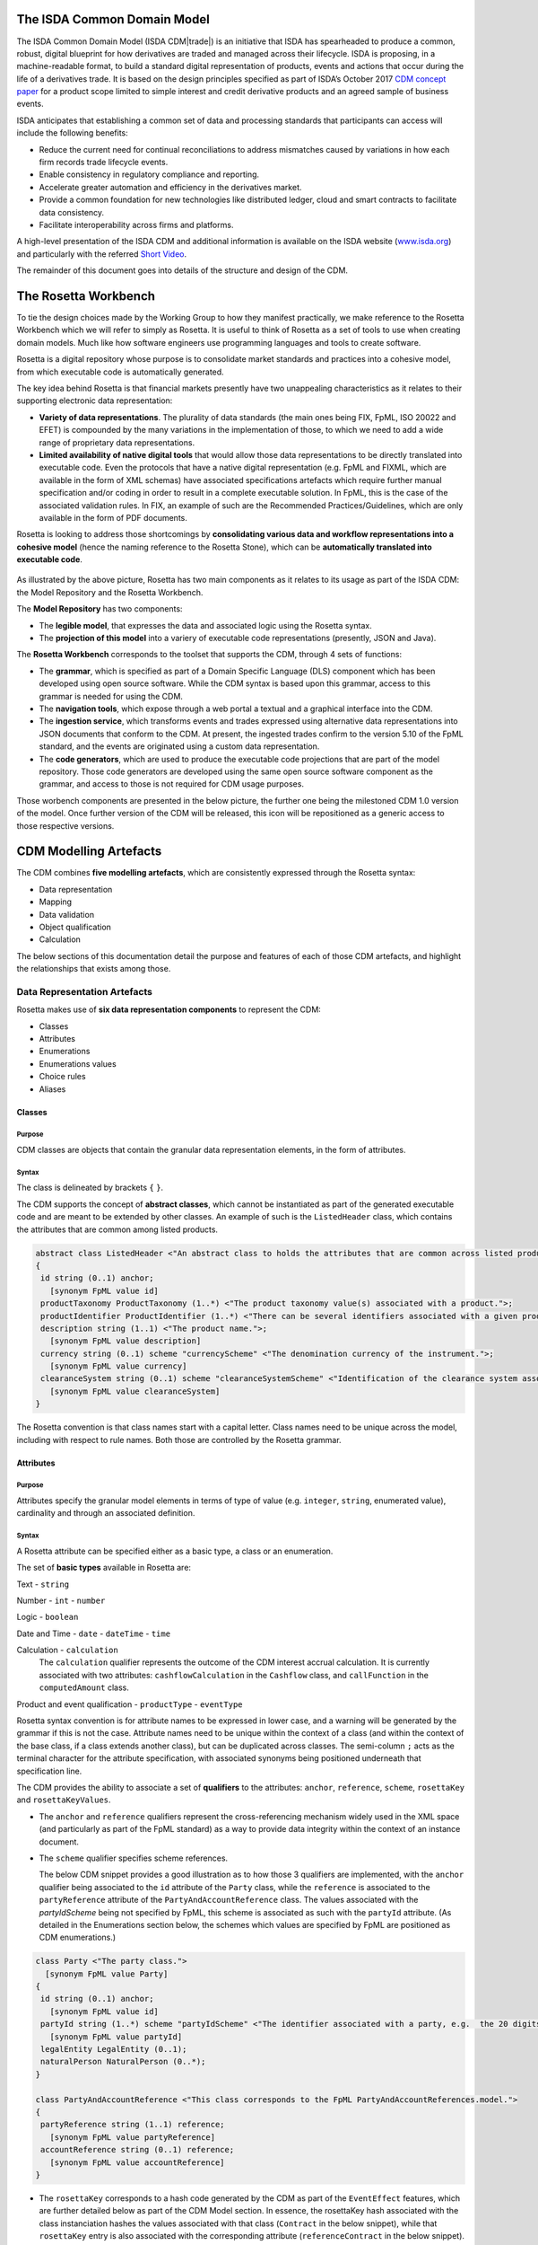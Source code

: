 .. |trade|  unicode:: U+02122 .. TRADE MARK SIGN

The ISDA Common Domain Model
============================
The ISDA Common Domain Model (ISDA CDM|trade|)  is an initiative that ISDA has spearheaded to produce a common, robust, digital blueprint for how derivatives are traded and managed across their lifecycle. ISDA is proposing, in a machine-readable format, to build a standard digital representation of products, events and actions that occur during the life of a derivatives trade. It is based on the design principles specified as part of ISDA’s October 2017 `CDM concept paper <https://www.isda.org/a/gVKDE/CDM-FINAL.pdf>`_ for a product scope limited to simple interest and credit derivative products and an agreed sample of business events.

ISDA anticipates that establishing a common set of data and processing standards that participants can access will include the following benefits:

* Reduce the current need for continual reconciliations to address mismatches caused by variations in how each firm records trade lifecycle events.
* Enable consistency in regulatory compliance and reporting.
* Accelerate greater automation and efficiency in the derivatives market.
* Provide a common foundation for new technologies like distributed ledger, cloud and smart contracts to facilitate data consistency.
* Facilitate interoperability across firms and platforms.

A high-level presentation of the ISDA CDM and additional information is available on the ISDA website (`www.isda.org <http://www.isda.org/>`_) and particularly with the referred `Short Video <https://www.isda.org/2017/11/30/what-is-the-isda-cdm/>`_.

The remainder of this document goes into details of the structure and design of the CDM.

The Rosetta Workbench
=====================
To tie the design choices made by the Working Group to how they manifest practically, we make reference to the Rosetta Workbench which we will refer to simply as Rosetta. It is useful to think of Rosetta as a set of tools to use when creating domain models. Much like how software engineers use programming languages and tools to create software.

Rosetta is a digital repository whose purpose is to consolidate market standards and practices into a cohesive model, from which executable code is automatically generated.

The key idea behind Rosetta is that financial markets presently have two unappealing characteristics as it relates to their supporting electronic data representation:

*  **Variety of data representations**. The plurality of data standards (the main ones being FIX, FpML, ISO 20022 and EFET) is compounded by the many variations in the implementation of those, to which we need to add a wide range of proprietary data representations.
*  **Limited availability of native digital tools** that would allow those data representations to be directly translated into executable code. Even the protocols that have a native digital representation (e.g. FpML and FIXML, which are available in the form of XML schemas) have associated specifications artefacts which require further manual specification and/or coding in order to result in a complete executable solution. In FpML, this is the case of the associated validation rules. In FIX, an example of such are the Recommended Practices/Guidelines, which are only available in the form of PDF documents.

Rosetta is looking to address those shortcomings by **consolidating various data and workflow representations into a cohesive model** (hence the naming reference to the Rosetta Stone), which can be **automatically translated into executable code**.

.. figure:: rosetta-components.png

As illustrated by the above picture, Rosetta has two main components as it relates to its usage as part of the ISDA CDM: the Model Repository and the Rosetta Workbench.

The **Model Repository** has two components:

* The **legible model**, that expresses the data and associated logic using the Rosetta syntax.
* The **projection of this model** into a variery of executable code representations (presently, JSON and Java).

The **Rosetta Workbench** corresponds to the toolset that supports the CDM, through 4 sets of functions:

* The **grammar**, which is specified as part of a Domain Specific Language (DLS) component which has been developed using open source software. While the CDM syntax is based upon this grammar, access to this grammar is needed for using the CDM.
* The **navigation tools**, which expose through a web portal a textual and a graphical interface into the CDM.
* The **ingestion service**, which transforms events and trades expressed using alternative data representations into JSON documents that conform to the CDM. At present, the ingested trades confirm to the version 5.10 of the FpML standard, and the events are originated using a custom data representation.
* The **code generators**, which are used to produce the executable code projections that are part of the model repository. Those code generators are developed using the same open source software component as the grammar, and access to those is not required for CDM usage purposes.

Those worbench components are presented in the below picture, the further one being the milestoned CDM 1.0 version of the model. Once further version of the CDM will be released, this icon will be repositioned as a generic access to those respective versions.

.. figure:: rosetta-home.png

CDM Modelling Artefacts
=======================

The CDM combines **five modelling artefacts**, which are consistently expressed through the Rosetta syntax:

* Data representation
* Mapping
* Data validation
* Object qualification
* Calculation

The below sections of this documentation detail the purpose and features of each of those CDM artefacts, and highlight the relationships that exists among those.

Data Representation Artefacts
-----------------------------

Rosetta makes use of **six data representation components** to represent the CDM:

* Classes
* Attributes
* Enumerations
* Enumerations values
* Choice rules
* Aliases

Classes
^^^^^^^

Purpose
"""""""

CDM classes are objects that contain the granular data representation elements, in the form of attributes.

Syntax
""""""

The class is delineated by brackets ``{`` ``}``.

The CDM supports the concept of **abstract classes**, which cannot be instantiated as part of the generated executable code and are meant to be extended by other classes.  An example of such is the ``ListedHeader`` class, which contains the attributes that are common among listed products.

.. code-block:: Java

 abstract class ListedHeader <"An abstract class to holds the attributes that are common across listed products.">
 {
  id string (0..1) anchor;
    [synonym FpML value id]
  productTaxonomy ProductTaxonomy (1..*) <"The product taxonomy value(s) associated with a product.">;
  productIdentifier ProductIdentifier (1..*) <"There can be several identifiers associated with a given product.">;
  description string (1..1) <"The product name.">;
    [synonym FpML value description]
  currency string (0..1) scheme "currencyScheme" <"The denomination currency of the instrument.">;
    [synonym FpML value currency]
  clearanceSystem string (0..1) scheme "clearanceSystemScheme" <"Identification of the clearance system associated with the transaction exchange.">;
    [synonym FpML value clearanceSystem]
 }

The Rosetta convention is that class names start with a capital letter. Class names need to be unique across the model, including with respect to rule names. Both those are controlled by the Rosetta grammar.

Attributes
^^^^^^^^^^

Purpose
"""""""

Attributes specify the granular model elements in terms of type of value (e.g. ``integer``, ``string``, enumerated value), cardinality and through an associated definition.

Syntax
""""""

A Rosetta attribute can be specified either as a basic type, a class or an enumeration.

The set of **basic types** available in Rosetta are:

Text - ``string``

Number - ``int`` - ``number``

Logic - ``boolean``

Date and Time - ``date`` - ``dateTime`` - ``time``

Calculation - ``calculation``
  The ``calculation`` qualifier represents the outcome of the CDM interest accrual calculation. It is currently associated with two attributes: ``cashflowCalculation`` in the ``Cashflow`` class, and ``callFunction`` in the ``computedAmount`` class.

Product and event qualification - ``productType`` - ``eventType``

Rosetta syntax convention is for attribute names to be expressed in lower case, and a warning will be generated by the grammar if this is not the case. Attribute names need to be unique within the context of a class (and within the context of the base class, if a class extends another class), but can be duplicated across classes. The semi-column ``;`` acts as the terminal character for the attribute specification, with associated synonyms being positioned underneath that specification line.

The CDM provides the ability to associate a set of **qualifiers** to the attributes: ``anchor``, ``reference``, ``scheme``, ``rosettaKey`` and ``rosettaKeyValues``.

* The ``anchor`` and ``reference`` qualifiers represent the cross-referencing mechanism widely used in the XML space (and particularly as part of the FpML standard) as a way to provide data integrity within the context of an instance document.

* The ``scheme`` qualifier specifies scheme references.

  The below CDM snippet provides a good illustration as to how those 3 qualifiers are implemented, with the ``anchor`` qualifier being associated to the ``id`` attribute of the ``Party`` class, while the ``reference`` is associated to the ``partyReference`` attribute of the ``PartyAndAccountReference`` class.  The values associated with the *partyIdScheme* being not specified by FpML, this scheme is associated as such with the ``partyId`` attribute.  (As detailed in the Enumerations section below, the schemes which values are specified by FpML are positioned as CDM enumerations.)

.. code-block:: Java

  class Party <"The party class.">
    [synonym FpML value Party]
  {
   id string (0..1) anchor;
     [synonym FpML value id]
   partyId string (1..*) scheme "partyIdScheme" <"The identifier associated with a party, e.g.  the 20 digits LEI code.">;
     [synonym FpML value partyId]
   legalEntity LegalEntity (0..1);
   naturalPerson NaturalPerson (0..*);
  }

  class PartyAndAccountReference <"This class corresponds to the FpML PartyAndAccountReferences.model.">
  {
   partyReference string (1..1) reference;
     [synonym FpML value partyReference]
   accountReference string (0..1) reference;
     [synonym FpML value accountReference]
  }

* The ``rosettaKey`` corresponds to a hash code generated by the CDM as part of the ``EventEffect`` features, which are further detailed below as part of the CDM Model section. In essence, the rosettaKey hash associated with the class instanciation hashes the values associated with that class (``Contract`` in the below snippet), while that ``rosettaKey`` entry is also associated with the corresponding attribute (``referenceContract`` in the below snippet).

 .. code-block:: Java

  class EventEffect <"The set of operational and positional effects associated with a lifecycle event.">
  {
    referenceContract Contract (0..*) rosettaKey <"A pointer to the contract to which the event effect(s) apply. This reference is optional to address the case where an event with candidate event effect(s) would only have associated referenceContract.">;
    referenceEvent Event (1..1) rosettaKey <"A pointer to the event to which the event effect(s) apply.">;
    product ContractOrListedProduct (0..*) rosettaKey <"A pointer to the products effect(s), an example of such being the outcome of an option physical exercise.">;
    payment Payment (0..*) rosettaKey <"A pointer to the payment effect(s).">;
    reset ResetPrimitive (0..*) rosettaKey <"A pointer to the reset effect(s).">;
  }

  class Contract rosettaKey <"A class to specify a contract object, which can be invoked either within the context of an event, or independently from it. It corresponds to the FpML Trade, although restricted to execution and post-execution contexts. Attributes also applicable to pre-execution (a.k.a. pre-trade view in FpML) contexts have been positioned as part of the ContractualProduct class.">
  {
    id string (0..1) anchor;
      [synonym FpML value id]
    contractIdentifier PartyContractIdentifier (1..*) <"The contract reference identifier(s) allocated by the parties involved in the contract.">;
      [synonym FpML value partyTradeIdentifier pathExpression "trade.tradeHeader"]
      [synonym FpML value partyTradeIdentifier pathExpression "tradeHeader"]
    (...)
    state StateEnum (0..1) <"The state qualification of a contractual product.">;
      [synonym Rosetta_Workbench value state]
   }

* The ``rosettaKeyValue`` is a variation of the ``RosettaKey`` which associated hash function doesn't include any of those qualifiers that are associated with the attributes.  The reasoning is that some of those qualifiers are automatically generated by algorithm (typically, the anchors and references associated with XML documents) and would then result in differences between two instance documents, even if those documents would have the same actual values.

The ``RosettaKeyValue`` is meant to be used for supporting the reconciliation of economic terms, and is hence associated with the ``EconomicTerms`` class.

The reason for supporting those two implementations is that there is a need for associating a hash to the ``ContractReference`` class, which would obviously not work if the hash would not include the attribute qualifiers. This class is indeed in essence a reference to a contract instance:

.. code-block:: Java

 class ContractReference extends ContractIdentifier
 {
  state StateEnum (0..1) <"The state qualification of a contractual product.">;
   [synonym Rosetta_Workbench value state]
 }

 class ContractIdentifier extends Identifier <"A class defining a trade identifier issued by the indicated party. The CDM doesn't extends the base class PartyAndAccountReference because of the choice logic with the issuer element.">
   [synonym FpML value TradeIdentifier]
 {
   partyReference string (0..1) reference <"Reference to a party.">;
     [synonym FpML value partyReference]
   accountReference string (0..1) reference <"Reference to an account.">;
     [synonym FpML value accountReference]
 }

Enumerations
^^^^^^^^^^^^

Purpose
"""""""

Enumerations are the mechanism through which controlled values are specified at the attribute level. They are the container for the corresponding set of enumeration values.

As mentioned in the preceding section, with respect to the FpML standard, the schemes which values are specified as part of the standard are represented through enumerations in the CDM, while schemes with no defined values are represented in the CDM as a type ``string``. In both cases, the scheme reference associated with the originating element is also associated to the CDM attribute, one of the CDM principles being that no originating information should be disregarded.

Syntax
""""""

Enumerations are very simple modelling container artefacts. They can have associated synonyms and regulatory references.

Similar to the class, the enumeration is delineated by brackets ``{`` ``}``.

.. code-block:: Java

 enum CouponTypeEnum <"The enumerated values to specify if the bond has a variable coupon, step-up/down coupon or a zero-coupon.">
   [synonym FpML value couponTypeScheme]
 {
  Fixed <"Bond has fixed rate coupon.">
    [synonym FpML value "Fixed"],
  Float <"Bond has floating rate coupon.">
    [synonym FpML value "Float"],
  Structured <"Bond has structured coupon.">
    [synonym FpML value "Struct"]
 }

Enumeration Values
^^^^^^^^^^^^^^^^^^

Purpose
"""""""

As indicated in the above section, enumeration values are the set of controlled values that are specified as part of an enumeration container.

Syntax
""""""

Enumeration values have a restricted syntax for the purpose of facilitating their integration with executable code: they cannot start with a numerical digit, and the only special character that can be associated with them is the underscore ``_``.

In order to handle the integration of FpML scheme values such as the *dayCountFractionScheme* which has values such as ``ACT/365.FIXED`` or ``30/360``, the Rosetta syntax provides the ability to associate a **displayName synonym**. Those values are then specified in the CDM as ``ACT_365_FIXED`` and ``_30_360``, with the associated display names of ``ACT/365.FIXED`` and ``30/360``, respectively.

.. code-block:: Java

 enum DayCountFractionEnum <"The enumerated values to specify the day count fraction.">
   [synonym FpML value dayCountFractionScheme]
 {
  (...)
  ACT_360 displayName "ACT/360" <"Per 2006 ISDA Definitions, Section 4.16. Day Count Fraction, paragraph (e) or Annex to the 2000 ISDA Definitions (June 2000 Version), Section 4.16. Day Count Fraction, paragraph (d).">
    [synonym FpML value "ACT/360"],
  ACT_ACT_ISDA displayName "ACT/ACT.ISDA" <"Per 2006 ISDA Definitions, Section 4.16. Day Count Fraction, paragraph (b) or Annex to the 2000 ISDA Definitions (June 2000 Version), Section 4.16. Day Count Fraction, paragraph (b). Note that going from FpML 2.0 Recommendation to the FpML 3.0 Trial Recommendation the code in FpML 2.0 'ACT/365.ISDA' became 'ACT/ACT.ISDA'.">
    [synonym FpML value "ACT/ACT.ISDA"],
  (...)
 }

The **synonym syntax** associated with enumeration values differs in two respects from the synonyms associated with other CDM artefacts:

* The synonym value is of type ``string``, for the above reason related to the need to facilitate integration with executable code. (The alternative approach consisting in specifying the value as a compatible identifier alongside with a display name has been disregarded because it has been deemed not appropriate to create a 'code-friendly' value for the respective synonyms. A ``string`` type removes such need.)
* Although this use case is not part of the current CDM scope, the ability to associate a definition to a synonym value has been enabled, the objective being to effectively support the FIX use cases where the synonym value is a letter or numerical code, which is then positioned as the prefix of the associated definition. Although not part of the CDM 1.0 scope, the ``TimeInForceEnum`` illustrates this approach:

 .. code-block:: Java

  enum TimeInForceEnum <"The enumeration values to specify the period of time during which an order remains in effect.">
    [synonym FIX value TimeInForce tag 59]
  {
   Day <"Day (or session)">
     [synonym FIX value "0" definition "0 = Day (or session)"],
   GoodTillCancel <"Good Till Cancel (GTC)">
     [synonym FIX value "1" definition "1 = Good Till Cancel (GTC)"],
   (...)
  }

Choice Rules
^^^^^^^^^^^^

Purpose
"""""""

Choice rules apply within the context of a class. They define a choice constraint between a set of attributes. They are meant as a simple and robust construct to translate the XML *xsd:choicesyntax* as part of any model created using Rosetta, although their usage is not limited to those XML use cases.

Syntax
""""""

Choice rules only apply within the context of a class, and the naming convention is ``<className>_choice``, e.g. ``TradeIdentifier_choice``. If multiple choice rules exist in relation to a class, the naming convention is to suffix the 'choice' term with a number, e.g. ``TradeIdentifier_choice1`` and ``TradeIdentifier_choice2``.

.. code-block:: Java

 class ContractIdentifier extends Identifier <"A class defining a trade identifier issued by the indicated party. The CDM doesn't extends the base class PartyAndAccountReference because of the choice logic with the issuer element.">
   [synonym FpML value TradeIdentifier]
 {
  id string (0..1);
    [synonym FpML value id]
  partyReference string (0..1) reference <"Reference to a party.">;
    [synonym FpML value partyReference]
  accountReference string (0..1) reference <"Reference to an account.">;
    [synonym FpML value accountReference]
 }

 choice rule ContractIdentifier_choice <"Choice rule to represent an FpML choice construct.">
  for ContractIdentifier required choice between
  issuer and partyReference

The choice constraint can either be **required** (implying that exactly one of the attributes needs to be present) or **optional** (implying that at most one of the attributes needs to be present).

While most of the choice rules have two attributes, there is no limit to the number of attributes associated with it… within the limit of the number of attributes associated with the class at stake. ``CashSettlement_choice`` is a good illustration of this.

.. code-block:: Java

 choice rule CashSettlement_choice <"Choice rule to represent an FpML choice construct.">
  for CashSettlement optional choice between
  cashPriceMethod and cashPriceAlternateMethod and parYieldCurveAdjustedMethod and zeroCouponYieldAdjustedMethod
  and parYieldCurveUnadjustedMethod and crossCurrencyMethod and collateralizedCashPriceMethod

Members of a choice rule need to have their lower cardinality set to 0, something which is enforced by a validation rule.

``one of`` syntax as a complement to the choice rule
""""""""""""""""""""""""""""""""""""""""""""""""""""

In the case where all the attributes of a given class are subject to a choice logic, Rosetta provides the ability to qualify the class information with the ``one of`` qualifier. This feature is illustrated by the ``BondOptionStrike`` class.

.. code-block:: Java

  class BondOptionStrike one of <"A class to specify the strike of a bond or convertible bond option.">
    [synonym FpML value BondOptionStrike]
  {
   referenceSwapCurve ReferenceSwapCurve (0..1) <"The strike of an option when expressed by reference to a swap curve. (Typically the case for a convertible bond option.)">;
     [synonym FpML value referenceSwapCurve]
   price OptionStrike (0..1);
     [synonym FpML value price]
  }

Aliases
^^^^^^^

Purpose
"""""""

Two related considerations stand behind the introduction of aliases as part of the Rosetta syntax:
* The recognition that model tree expressions can be cumbersome at time and hence may contradict the primary goals of clarity and legibility.
* Aliases can be reused across the various modeling artefacts that make use of those, i.e. currently data rule, event and product qualification, calculation and projection rules (note that this latter artefact is not currently uased as part of the CDM).


Syntax
""""""

The alias syntax is straightforward: ``alias <name> <Rosetta expression>``.

The alias name needs to be unique across the product and event qualifications, the classes and the aliases, and validation logic is in place to enforce this. The naming convention is to have one CamelCased word, instead of a composite name as for the Rosetta rules, with implied meaning.

The below snippet presents an exemple of such alias and its use as part of an event qualification.

.. code-block:: Java

 alias contractBeforeQuantityChange
   Event -> primitive -> quantityChange -> before -> contract
  or Event -> primitive -> quantityChange -> before -> contractReference

 isEvent Compression <"The qualification of a compression event from the fact that (i) the intent is Compression when specified, (ii) the quantity change primitive exists, (iii) and there are multiple contracts (or contract references) specified in the before state.">
   Event -> intent when present = IntentEnum.Compression
   and Event -> primitive -> quantityChange exists
   and contractBeforeQuantityChange multiple exists


Mapping Artefacts
-----------------

Synonyms
^^^^^^^^

Purpose
"""""""

Synonym is the baseline building block in the relationship between the CDM and alternative data representations, whether those are open standards or proprietary data representations. It can be complemented by relevant mapping logic when the relationship is not a one-to-one or is conditional.

Synonyms can be associated to all four sets of Rosetta data modelling artefacts:

*  Classes
*  Attributes
*  Enumerations
*  Enumeration values

There is no limit to the number of synonyms that can be associated with each of those artefacts, and there can even be several synonyms for a given data source (e.g. in the case of a conditional mapping).

Syntax
""""""

The baseline synonym syntax has two components:

* The **source**, whose possible values are controlled by the grammar and correspond to the various standards and protocols which are subject to associations as part of Rosetta (e.g. ``FpML``, ``ISO 20022``).
* The **value**, which is of type ``identifier``.

Example:

  ``[synonym FpML value accountTypeScheme]``

A further set of attributes can be associated with a synonym, to address specific use cases:

*  A **tag** (e.g. ``[synonym FIX value AccountType tag 581]``) or a **componentID** (e.g. ``[synonym FIX value RateSource componentID 1062]``) can be associated to a synonym value. Those are of type ``integer``. The purpose here is to properly represent the FIX standard. It should be noted that the ability to set those attributes is not restricted to the source value FIX, because it is expected that further protocol sources will actually be variations of the FIX standard. (Note: this is not a relevant use case as it relates to the current CDM model, which scope is limited to the equivalence with the FpML standard.)
*  A **mapping logic** can be associated to a synonym to address the case where the relationship between the CDM data element and that synonym is subject to a logic of some sort.
*  A **definition** (of type ``string``) can be associated with the enumeration value synonyms, as noted above, the purpose being to provide a more explicit reference to the FIX enumeration values, which are specified through a single digit or letter, which value is then positioned as a prefix to the associated definition.
* A **pathExpression** which purpose is allows mapping in cases where the data is nested in different ways between the respective models.  The ``CalculationPeriodDates`` is a good illustration of such cases, as it is a widely used building block that is leveraged from the FpML standard:

 .. code-block:: Java

  class CalculationPeriodDates <"A class defining the parameters used to generate the calculation period dates schedule, including the specification of any initial or final stub calculation periods. A calculation perod schedule consists of an optional initial stub calculation period, one or more regular calculation periods and an optional final stub calculation period. In the absence of any initial or final stub calculation periods, the regular part of the calculation period schedule is assumed to be between the effective date and the termination date. No implicit stubs are allowed, i.e. stubs must be explicitly specified using an appropriate combination of firstPeriodStateDate, firstRegularPeriodStartDate and lastRegularPeriodEndDate..">
    [synonym FpML value CalculationPeriodDates]
  {
   id string (0..1) anchor;
     [synonym FpML value id pathExpression "calculationPeriodDates"]
   effectiveDate AdjustableDate (0..1) <"The first day of the term of the trade. This day may be subject to adjustment in accordance with a business day convention.">;
     [synonym FpML value effectiveDate pathExpression "calculationPeriodDates"]
     [synonym FpML value effectiveDate]
   relativeEffectiveDate AdjustedRelativeDateOffset (0..1) <"Defines the effective date.">;
     [synonym FpML value relativeEffectiveDate pathExpression "calculationPeriodDates"]
   terminationDate AdjustableDate (0..1) <"The last day of the terms of the trade. This date may be subject to adjustments in accordance with the business day convention.">;
     [synonym FpML value terminationDate pathExpression "calculationPeriodDates"]
     [synonym FpML value scheduledTerminationDate]
   (...)
  }

Mapping Logic
^^^^^^^^^^^^^

Purpose
"""""""

There are cases where the rerlationship between the marketplace standards and protocols and their relation to the CDM is not one-to-one or is conditional.

Hence, the need to complement the synonyms with a syntax that provides the ability to express a mapping logic in a mannet that provides a good balance between flexibility and legibility.

Syntax
""""""

The mapping logic differs from the data rule, choice rule and calculation syntax in that its syntax is not expressed as a stand-alone block with a qualifier prefix such as ``rule``. Rather, the mapping rule is positioned as an extension to the synonym expression, and each of the mapping expressions (several mapping expressions can be associated with a given synonym) is prefixed with the ``set`` qualifier, followed by the name of the Rosetta attribute to which the synonym is being mapped to.

The mapping syntax is composed of two (optional) expressions: a **mapping value** that is prefixed with ``to``, which purpose is to provide the ability to map a specific value that is distinct from the one originating from the source document, and a **conditional expression** that is prefixed with ``when``, which purpose is to associate conditional logic to the mapping expression.

The mapping logic associated with the below ``action`` attribute provides a good illustration of such logic.

.. code-block:: Java

 class Event rosettaKey
 {
  messageInformation MessageInformation (0..1);
  timestamp EventTimestamp (1..1);
    [synonym Rosetta_Workbench value timestamp]
  eventIdentifier Identifier (1..1);
  eventQualifier eventType (0..1) <"The CDM event qualifier.">;
    [synonym Rosetta_Workbench value eventIdentifier]
  eventDate date (1..1);
    [synonym Rosetta_Workbench value eventDate]
  effectiveDate date (0..1);
    [synonym Rosetta_Workbench value effectiveDate]
  action ActionEnum (1..1) <"Specifies whether the event is a new, a correction or a cancellation.">;
    [synonym FpML value isCorrection
      set action to ActionEnum.New when False,
      set action to ActionEnum.Correct when True]
  intent IntentEnum (0..1);
    [synonym Rosetta_Workbench value intent]
  (...)
 }

Data Validation Artefacts
-------------------------

Data Rules
^^^^^^^^^^

Purpose
"""""""

Data rules are the primary channel through which data validation is enforced as part of Rosetta.

A good initial illustration of such role relates to how data constraints specified as part of the FpML documentation are expressed as part of those rules – and hence become part of the executable code case that is generated from the model.

As an example, the ``FpML_ird_61`` data rule implements the **FpML ird validation rule #61**, which states that if the notional step schedule is absent, then the initial value of the notional schedule must not be null. While at present the FpML logic needs to be evaluated and transcribed into code by the relevant teams (with the implication that, more often than not, such logic is actually not enforced), its programmatic implementation is available alongside a legible view of it as part of Rosetta.

.. code-block:: Java

 class NotionalSchedule <"A class specifying defining the notional amount or notional amount schedule associated with a contractual product. The notional schedule will be captured explicitly, specifying the dates that the notional changes and the outstanding notional amount that applies from that date. A parametric representation of the rules defining the notional step schedule can optionally be included.">
   [synonym FpML value Notional]
 {
  id string (0..1);
    [synonym FpML value id]
  notionalStepSchedule NonNegativeAmountSchedule (1..1) <"The notional amount or notional amount schedule expressed as explicit outstanding notional amounts and dates. In the case of a schedule, the step dates may be subject to adjustments in accordance with any adjustments specified in calculationPeriodDatesAdjustments.">;
    [synonym FpML value notionalStepSchedule]
  notionalStepParameters NotionalStepRule (0..1) <"A parametric representation of the notional step schedule, i.e. parameters used to generate the notional schedule.">;
    [synonym FpML value notionalStepParameters]
 }

 data rule FpML_ird_61 <"FpML validation rule ird-61 - Context: NonNegativeSchedule (complex type). If step does not exist, then initialValue must not be equal to 0.">
   when NotionalSchedule -> notionalStepSchedule -> step is absent
   then NotionalSchedule -> notionalStepSchedule -> initialValue <> 0.0

(**Note**: the above ``0.0`` notation is meant to denote the fact that the ``initialValue`` attribute is of type ``number``.)

Syntax
""""""

Data rules apply to classes and associated attributes.

Their name needs to be unique across the model, and the naming convention often used is in the form of ``<className>_<attributeName>`` where attributeName refers to the attribute to which the rule applies. If the data rule applies to several attributes, it is appropriate to have a naming in the form of ``<className>_<attributeName1>_<attributeName2>``.

Variations from this naming convention are needed, as in the case of the data rules that implement FpML data validation rules, the ``FpML_rule_#`` convention has been used.

Another variation example of this naming convention is ``CalculationPeriodFrequency_rollConvention_M_Y``, which sets constraints with respect to the enumeration values applicable to one attribute as a function of the values applicable to another one; as a result, the rule name suffixes the attribute which is subject to that logic with a hint about the conditional terms. This provides an appropriate differenciation with the two other data rules that apply to the ``CalculationPeriodFrequency`` class, as illustrated below.

.. code-block:: Java

 data rule CalculationPeriodFrequency_rollConvention_M_Y <"FpML validation rule ird-57 - Context: CalculationPeriodFrequency. [period eq ('M', 'Y')] not(rollConvention = ('NONE', 'SFE', 'MON', 'TUE', 'WED', 'THU', 'FRI', 'SAT','SUN')).">
  when CalculationPeriodFrequency -> period = PeriodExtendedEnum.M or CalculationPeriodFrequency -> period = PeriodExtendedEnum.Y
  then CalculationPeriodFrequency -> rollConvention <> RollConventionEnum.NONE
   or CalculationPeriodFrequency -> rollConvention <> RollConventionEnum.SFE
   or CalculationPeriodFrequency -> rollConvention <> RollConventionEnum.MON
   or CalculationPeriodFrequency -> rollConvention <> RollConventionEnum.TUE
   or CalculationPeriodFrequency -> rollConvention <> RollConventionEnum.WED
   or CalculationPeriodFrequency -> rollConvention <> RollConventionEnum.THU
   or CalculationPeriodFrequency -> rollConvention <> RollConventionEnum.FRI
   or CalculationPeriodFrequency -> rollConvention <> RollConventionEnum.SAT
   or CalculationPeriodFrequency -> rollConvention <> RollConventionEnum.SUN

 data rule CalculationPeriodFrequency_rollConvention_W <"FpML validation rule ird-58 - Context: CalculationPeriodFrequency (complex type). When the period is 'W', the rollConvention must be a week day, 'SFE' or 'NONE'.">
  when CalculationPeriodFrequency -> period = PeriodExtendedEnum.W
  then CalculationPeriodFrequency -> rollConvention = RollConventionEnum.NONE
   or CalculationPeriodFrequency -> rollConvention = RollConventionEnum.SFE
   or CalculationPeriodFrequency -> rollConvention = RollConventionEnum.MON
   or CalculationPeriodFrequency -> rollConvention = RollConventionEnum.TUE
   or CalculationPeriodFrequency -> rollConvention = RollConventionEnum.WED
   or CalculationPeriodFrequency -> rollConvention = RollConventionEnum.THU
   or CalculationPeriodFrequency -> rollConvention = RollConventionEnum.FRI
   or CalculationPeriodFrequency -> rollConvention = RollConventionEnum.SAT
   or CalculationPeriodFrequency -> rollConvention = RollConventionEnum.SUN

 data rule CalculationPeriodFrequency_rollConvention_T <"FpML validation rule ird-60 - Context: CalculationPeriodFrequency (complex type). When the period is 'T', the rollConvention must be 'NONE'.">
  when CalculationPeriodFrequency -> period = PeriodExtendedEnum.T
  then CalculationPeriodFrequency -> rollConvention = RollConventionEnum.NONE

The main data rule syntax is in the form of ``when <Rosetta expression> then <Rosetta expression>``.

Here are a set of relevant examples of this data rule syntax:

*   ``CalculationPeriodDates_firstCompoundingPeriodEndDate`` combines three Boolean assertions.

 .. code-block:: Java

  data rule CalculationPeriodDates_firstCompoundingPeriodEndDate <"FpML specifies that the firstCompoundingPeriodEndDate must only be specified when the compounding method is specified and not equal to a value of None.">
   when InterestRatePayout -> compoundingMethod is absent
    or InterestRatePayout -> compoundingMethod = CompoundingMethodEnum.None
   then InterestRatePayout -> calculationPeriodDates -> firstCompoundingPeriodEndDate is absent

*   ``CalculationPeriod_calculationPeriodNumberOfDays`` involves an operator.

 .. code-block:: Java

  data rule CalculationPeriod_calculationPeriodNumberOfDays <"FpML specifies calculationPeriodNumberOfDays as a positive integer.">
   when PaymentCalculationPeriod -> calculationPeriod -> calculationPeriodNumberOfDays exists
   then PaymentCalculationPeriod -> calculationPeriod -> calculationPeriodNumberOfDays >= 0

*   ``CalculationPeriodDates_firstPeriodStartDate_stubPeriodType`` involves three assertions as part of the ``when`` statement, two of which consist in evaluating Boolean values.

 .. code-block:: Java

  data rule CalculationPeriodDates_firstPeriodStartDate_stubPeriodType <"FpML specifies that the firstRegularPeriodStartDate must only be specified if there is an initial stub calculation period.">
   when CalculationPeriodDates -> stubPeriodType is absent
    or ( CalculationPeriodDates -> stubPeriodType <> StubPeriodTypeEnum.ShortInitial
    and CalculationPeriodDates -> stubPeriodType <> StubPeriodTypeEnum.LongInitial )
   then CalculationPeriodDates -> firstRegularPeriodStartDate must be absent

*   ``FpML_cd_7`` makes use of parentheses for the purpose of supporting nested assertions.

 .. code-block:: Java

  data rule FpML_cd_7 <"FpML validation rule cd-7 - If condition LongForm is true, then effectiveDate/dateAdjustments exists.">
   when ( Contract -> documentation -> masterConfirmation or Contract -> documentation -> contractualMatrix ) is absent
   and Contract -> contractualProduct -> economicTerms -> payout -> creditDefaultPayout -> generalTerms -> referenceInformation exists
   then Contract -> contractualProduct -> economicTerms -> payout -> interestRatePayout -> calculationPeriodDates -> effectiveDate -> dateAdjustments exists

Object Qualification Artefacts
------------------------------

The CDM modelling approach consists in inferring the product and event qualification from their relevant attributes, rather than qualifying those upfront. As a result, the Rosetta syntax has been adjusted to meet this requirement, with slight variations in the implementation across those two use cases.

The CDM Model section of this documentation details the positioning of those product and event qualification artefacts as part of the CDM and their representation as part of the associated object instanciations.

Product Qualification
^^^^^^^^^^^^^^^^^^^^^

15 interest rate derivative products have so been qualified as part of the CDM, leveraging the ISDA taxonomy approach. Credit derivatives have not yet been qualified because their ISDA taxonomy is based upon the underlying transaction type, instead of the product features as for the interest rate swaps. Follow-up is in progress with the ISDA Credit Group to evaluate whether an alternative product qualification could be developed that would leverage the approach adopted for interest rate derivatives.

Purpose
"""""""

The product qualification leverages the **alias** syntax presented earlier in this documentation, by qualifying a product from its economic terms, those latter being expressed through a set of assertions associated with modelling components.

Syntax
""""""

The product qualification syntax is as follows: ``isProduct <name> <Rosetta expression>``.

The product name needs to be unique across the product and event qualifications, the classes and the aliases, and validation logic is in place to enforce this. The naming convention is to have one CamelCased word.

The CDM makes use of the ISDA taxonomy V2.0 leaf level to qualify the event.  The synonymity with the ISDA taxonomy V1.0 has been systematically indicated as part of the model upon request from CDM group participants, who pointed out that a number of them use it internally.

.. code-block:: Java

 isProduct InterestRate_IRSwap_FixedFloat
   [synonym ISDA_Taxonomy_v1 value InterestRate_IRSwap_FixedFloat]
  EconomicTerms -> payout -> interestRatePayout -> interestRate -> fixedRate exists
  and EconomicTerms -> payout -> interestRatePayout -> interestRate -> floatingRate exists

Event Qualification
^^^^^^^^^^^^^^^^^^^

11 events have currently been qualified as part of the CDM.

Purpose
"""""""

Similar to the product qualification syntax, the purpose of the event qualifier is to qualify a product from the existence of the a set of modelling attributes.

Syntax
""""""

The event qualification syntax is similar to the product and the alias, the difference being that it is possible to associate a set of data rules to a: ``isProduct <name> <Rosetta expression> <Data rule>``.

The event name needs to be unique across the product and event qualifications, the classes and the aliases, and validation logic is in place to enforce this. The naming convention is to have one CamelCased word.

The ``Compression`` illustrates quite well how the syntax qualifies this event by requiring that three conditions be met:

* When specified, the value associated with the ``intent`` attribute of the ``Event`` class must be ``Compression``;

* The quantity change primitive must exist;

* There are multiple contracts (or contract references) specified in the ``before`` state. This latter argument makes use of the ``contractBeforeQuantityChange`` alias.

.. code-block:: Java

 isEvent Compression <"The qualification of a compression event from the fact that (i) the intent is Compression when specified, (ii) the quantity change primitive exists, (iii) and there are multiple contracts (or contract references) specified in the before state.">
  Event -> intent when present = IntentEnum.Compression
  and Event -> primitive -> quantityChange exists
  and contractBeforeQuantityChange multiple exists

 alias contractBeforeQuantityChange
  Event -> primitive -> quantityChange -> before -> contract
  or Event -> primitive -> quantityChange -> before -> contractReference

Calculation Artefacts
---------------------

Purpose
^^^^^^^

One of the objectives of the CDM Initial Phase has been to express in a machine executable format some of the ISDA Definitions as a way to confirm the extent to which this digital CDM solution can be used.

The ISDA 2006 definitions of the **Fixed Amount** and **Floating Amount** have been used as an initial scope.

To this effect, the grammar component of the Rosetta workbench has been extended as a way to express a syntax that can support such expressions.

Syntax
^^^^^^

The calculation syntax has three components: the **calculation** itself, the **argument** used as an input to that calculation and (possibly) associated **function**.

The application of this syntax to the ``ACT/365.FIXED`` ISDA day count fraction definition provides a good illustration of that syntax:

.. code-block:: Java

 calculation DayCountFractionEnum._30E_360 <"2006 ISDA Definition Article 4 section 4.16(g): If '30E/360' or 'Eurobond Basis' is specified, the number of days in the Calculation Period or Compounding Period in respect of which payment is being made divided by 360, calculated on a formula basis as follows:[[360 x (Y2 - Y1)] + [30 x (M2 - M1)] + (D2 - D1)]/360">
 {
   number: (360 * (endYear - startYear) + 30 * (endMonth - startMonth) + (endDay - startDay)) / 360
 }

.. code-block:: Java

 arguments DayCountFractionEnum._30E_360 <"2006 ISDA Definition Article 4 section 4.16(g). 'Y1' is the year, expressed as a number, in which the first day of the Calculation Period or Compounding Period falls; 'Y2' is the year, expressed as a number, in which the day immediately following the last day included in the Calculation Period or Compounding Period falls; 'M1' is the calendar month, expressed as a number, in which the first day of the Calculation Period or Compounding Period falls; 'M2' is the calendar month, expressed as a number, in which the day immediately following the last day included in the Calculation Period or Compounding Period falls; 'D1' is the first calendar day, expressed as a number, of the Calculation Period or Compounding Period, unless such number would be 31, in which case D1 will be 30; and 'D2' is the calendar day, expressed as a number, immediately following the last day included in the Calculation Period or Compounding Period, unless such number would be 31, in which case D2 will be 30.">
 {
  alias period CalculationPeriod( InterestRatePayout -> calculationPeriodDates )

  endYear : is period -> endDate -> year
  startYear : is period -> startDate -> year
  endMonth : is period -> endDate -> month
  startMonth : is period -> startDate -> month
  startDay : is Min( period -> startDate -> day, 30 )
  endDay : is Min( period -> endDate -> day, 30 )
 }

.. code-block:: Java

 function ResolveRateIndex( index FloatingRateIndexEnum ) <"The function to specify that the floating rate index enumeration will be expressed as a number once the rate is observed.">
 {
  rate number;
 }

CDM Model
=========

This section presents an outline of the **four dimensions of the CDM model representation**:

* products
* events
* interest calcution
* reference data

Product Model
-------------

CDM provides a composite product model whereby:

* The economic terms are specified by composition, leveraging the FpML building blocks to the extent possible while also looking for further consistency and simplicity whenever possible;
* The product qualification is inferred from those economic terms.

The scope of the CDM 1.0 is limited to contractual derivative products, and listed products, loans and mortgages are represented only in relation to the features needed to position those as underlyers of such derivative products.

Contractual Derivative Products
^^^^^^^^^^^^^^^^^^^^^^^^^^^^^^^

The scope of products implemented as part of CDM 1.0 is as follows:

* Interest rate derivatives:

  * Interest rate swaps (incl. cross-currency swaps, non-deliverable swaps, basis swaps, swaps with  non-regular periods, ...)
  * Swaptions
  * Bond and convertible bond options

* Credit derivatives:

  * Credit default swaps (incl. baskets, tranche, swaps with mortgage and loans underlyers, ...)
  * Options on credit default swaps

The below sections detail the key features of this product implementation: contract representation, economic terms component and how the product qualification is inferred from those economic terms.

Post-execution: the contract
""""""""""""""""""""""""""""

Contractual products are bilateral contracts between two parties, which terms are specified at trade inception and apply throughout the life of the contract. Contractual products are fungible only under specific terms (e.g. existence of a close-out netting agreement between the parties).

The CDM ``Contract`` class incorporates all the elements that are part of the FpML *Trade* confirmation view, with the exception of the following elements: *tradeSummary*, *originatingPackage*, *allocations* and *approvals*.

The Rosetta ``Contract`` class includes a ``contractState`` attribute whose purpose is to specify the state of a contract as a result of an event, i.e. the state transition outcome as it relates to the contract state.  **Note**: the need to further refine this ``contractState`` attribute has been identified by the CDM group as part of the initial phase, and will be tackled through subsequent work.

.. code-block:: Java

 class Contract <"A class to specify a contract object, which can be invoked either within the context of an event, or independently from it. It corresponds to the FpML Trade, although restricted to execution and post-execution contexts. Attributes also applicable to pre-execution (a.k.a. pre-trade view in FpML) contexts have been positioned as part of the ContractualProduct class.">
 {
  contractIdentifier PartyContractIdentifier (1..*) <"The contract reference identifier(s) allocated by the parties involved in the contract.">;
    [synonym FpML value partyTradeIdentifier pathExpression "trade.tradeHeader"]
    [synonym Rosetta_Workbench value partyTradeIdentifier pathExpression "tradeHeader"]
  tradeDate DateInstances (1..1) <"The trade date. This is the date the trade was originally executed. In the case of a novation, the novated part of the trade should be reported (by both the remaining party and the transferee) using a trade date corresponding to the date the novation was agreed. The remaining part of a trade should be reported (by both the transferor and the remaining party) using a trade date corresponding to the original execution date.">;
  clearedDate date (0..1) <"If the trade was cleared (novated) through a central counterparty clearing service, this represents the date the trade was cleared (transferred to the central counterparty).">;
    [synonym FpML value clearedDate pathExpression "trade.tradeHeader"]
    [synonym Rosetta_Workbench value clearedDate pathExpression "tradeHeader"]
  contractualProduct ContractualProduct (1..1) <"The contractual product information that is associated with the contract. The corresponding FpML construct is the product abstract element and the associated substitution group.">;
  (...)
 }

The scope of the contract is limited to the post-execution lifecycle, as it involves legal entities and has a set of attributes which are only qualified at the execution and post-execution stage: trade date, calculation agent, documentatiom, governing law, etc.

The economic terms of the contract are positioned as part of the ``contractualProduct`` attribute, alongside the product identification and product taxonomy information.

.. code-block:: Java

 class ContractualProduct <"The contractual product class is meant to be used across the entire pre-execution, execution and (as part of the Contract) post-execution lifecycle contexts.">
 {
  productIdentification ProductIdentification (0..1);
  productTaxonomy ProductTaxonomy (1..*) <"The product taxonomy value(s) associated with a contractual product.">;
  economicTerms EconomicTerms (1..1);
 }

In this respect, the CDM ``contract`` corresponds to the confirmation view of the FpML *trade*, while the ``contractualProduct`` corresponds to the pre-trade view of the FpML *trade*.  (The FpML *trade* term has not been used as part of the CDM because deemed ambiguous in this respect. Its use as part of the standard is largely due to an exclusive focus on post-execution activity in the initial stages of its development. Later adjustments in this respect would have been made difficult as a result of backward compatibility considerations.)


The economic terms
""""""""""""""""""

The CDM ``EconomicTerms`` class ands the underlying ``Payout`` class represent a significant departure from the FpML standard. While FpML qualifies the product through the *product* substitution group, CDM specifies the various set of possible economic terms as part of those afore mentioned ``economicTerms`` and ``payout`` classes. A contractual product will then consist in an assembling of such economic terms, from which the product qualification will be syntactically inferred.

.. code-block:: Java

 class EconomicTerms <"This class represents the full set of product economics: the payout component, as well as the legal optional provisions which have valuation implications.">
 {
  payout Payout (1..1) <"The payout specification, which can combine several payout terms, e.g. an interest rate and a credit default payout in the case of a credit default swap.">;
  earlyTerminationProvision EarlyTerminationProvision (0..1) <"Parameters specifying provisions relating to the optional and mandatory early termination of a swap transaction.">;
    [synonym FpML value earlyTerminationProvision pathExpression "trade.swap"]
  cancelableProvision CancelableProvision (0..1) <"A provision that allows the specification of an embedded option within a swap giving the buyer of the option the right to terminate the swap, in whole or in part, on the early termination date.">;
    [synonym FpML value cancelableProvision pathExpression "trade.swap"]
  extendibleProvision ExtendibleProvision (0..1) <"A provision that allows the specification of an embedded option with a swap giving the buyer of the option the right to extend the swap, in whole or in part, to the extended termination date.">;
 }

The ``Payout`` class provides some provide some appropriate insight with respect to the correspondance between an FpML product and its CDM representation, through the FpML synonyms and associated path expressions.  As an example, one can see that the FpML *feeLeg* is represented through the CDM ``interestRatePayout``, while the FpML *singlePayment* and *initialPayment* are both represented through the CDM ``cashflow``.

.. code-block:: Java

 class Payout <"The payout can be specified through a number of combinations, e.g. by associating several interest rate payouts to specify an interest rate swap, or a credit default and an interest rate payout to specify a credit default swap. The implied product is inferred by the isProduct CDM artefact.">
 {
  interestRatePayout InterestRatePayout (0..*);
    [synonym FpML value swapStream pathExpression "trade.swap"]
    [synonym Rosetta_Workbench value swapStream pathExpression "contract.swap"]
    [synonym FpML value swapStream pathExpression "trade.swaption.swap"]
    [synonym Rosetta_Workbench value swapStream pathExpression "contract.swaption.swap"]
    [synonym FpML value feeLeg pathExpression "trade.creditDefaultSwap"]
    [synonym Rosetta_Workbench value feeLeg pathExpression "contract.creditDefaultSwap"]
    [synonym FpML value feeLeg pathExpression "trade.creditDefaultSwapOption.creditDefaultSwap"]
    [synonym FpML value generalTerms pathExpression "trade.creditDefaultSwap"]
    [synonym FpML value generalTerms pathExpression "trade.creditDefaultSwapOption.creditDefaultSwap"]
  creditDefaultPayout CreditDefaultPayout (0..1);
  cashflow Payment (0..*) <"A payment between the parties to the trade. For interest rate products, this corresponds to the FpML additionalPayment element. For credit default swaps, this corresponds to the initialPayment element and the singlePayment element of the fee leg.">;
    [synonym FpML value additionalPayment pathExpression "trade.swap"]
    [synonym FpML value initialPayment pathExpression "trade.creditDefaultSwap.feeLeg"]
    [synonym FpML value singlePayment pathExpression "trade.creditDefaultSwap.feeLeg"]
    [synonym FpML value premium pathExpression "trade.swaption"]
    [synonym Rosetta_Workbench value premium pathExpression "contract.swaption"]
    [synonym FpML value premium pathExpression "trade.creditDefaultSwapOption"]
    [synonym FpML value premium pathExpression "trade.bondOption"]
  optionPayout OptionPayout (0..*);
 }

The absence of synonym entry for the  ``creditDefaultPayout`` attribute is due to the fact that the corresponding CDS constructs are positioned within the ``CreditDefaultPayout`` class:

.. code-block:: Java

 class CreditDefaultPayout <"The credit default payout specification terms.">
 {
  generalTerms GeneralTerms (1..1) <"This element contains all the data that appears in the section entitled '1. General Terms' in the 2003 ISDA Credit Derivatives Confirmation, except for the effectiveDate, terminationDate and dateAdjustments elements, which have been positioned as part of the InterestRatePayout class.">;
  protectionTerms ProtectionTerms (1..1) <"The credit protection terms.">;
    [synonym FpML value protectionTerms pathExpression "trade.creditDefaultSwap"]
    [synonym FpML value protectionTerms pathExpression "trade.creditDefaultSwapOption.creditDefaultSwap"]
  cashSettlementTerms CashSettlementTerms (0..1);
    [synonym FpML value cashSettlementTerms pathExpression "trade.creditDefaultSwap"]
    [synonym FpML value cashSettlementTerms pathExpression "trade.creditDefaultSwapOption.creditDefaultSwap"]
  physicalSettlementTerms PhysicalSettlementTerms (0..1);
    [synonym FpML value physicalSettlementTerms pathExpression "trade.creditDefaultSwapOption.creditDefaultSwap"]
  transactedPrice TransactedPrice (0..1) <"The qualification of the price at which the contract has been transacted, in terms of market fixed rate, initial points, market price and/or quotation style. In FpML, those attributes are positioned as part of the fee leg.">;
 }

Infering the product qualification from its economic terms
""""""""""""""""""""""""""""""""""""""""""""""""""""""""""

The product qualification is inferred from the economic terms through a dedicated Rosetta syntax which navigate the CDM components, which has been detailed as part of the above CDM Modelling Artefacts section.

The qualification of a **zero coupon fixed float inflation swap** provides a good example of the set of logic that can be used for such purpose, and which combines boolean and qualified expressions.

The CDM makes use of the ISDA taxonomy V2.0 leaf level to qualify the product.  That being said, the current CDM implementation only qualifies interest rate swaps, as the ISDA taxonomy V2.0 for credit default swap references the transaction type, which values are not publicly available and hence not positioned as a CDM enumeration.  This issue will be addressed as part of later versions of the model.

.. code-block:: Java

 isProduct InterestRate_InflationSwap_FixedFloat_ZeroCoupon
    [synonym ISDA_Taxonomy_v1 value InterestRate_IRSwap_Inflation]
   EconomicTerms -> payout -> interestRatePayout -> interestRate -> fixedRate exists
   and EconomicTerms -> payout -> interestRatePayout -> interestRate -> inflationRate exists
   and EconomicTerms -> payout -> interestRatePayout -> paymentDates -> paymentFrequency -> periodMultiplier = 1
   and EconomicTerms -> payout -> interestRatePayout -> paymentDates -> paymentFrequency -> period = PeriodExtendedEnum.T


The product qualification is positioned as part of the ``ProductIdentification`` class, alongside the attributes currently used in FpML to specify the product: ``primaryAssetClass``, ``secondaryAssetClass``, ``productType`` and ``productId``.  This approach provides the ability to specify the credit derivatives products using this current approach until such time that an alternative approach to the transaction type is identified as a way to support a proper product qualification.

 .. code-block:: Java

  class ProductIdentification <"A class to combine the CDM product qualifier with other product qualifiers, such as the FpML ones.">
  {
    productQualifier productType (0..1) <"The CDM product qualifier.">;
    primaryAssetClass AssetClassEnum (0..1) scheme "assetClassScheme" <"A classification of the most important risk class of the trade. FpML defines a simple asset class categorisation using a coding scheme.">;
    secondaryAssetClass AssetClassEnum (0..*) scheme "assetClassScheme" <"A classification of additional risk classes of the trade, if any. FpML defines a simple asset class categorisation using a coding scheme.">;
    productType string (0..*) scheme "productTypeScheme" <"A classification of the type of product. FpML defines a simple product categorisation using a coding scheme.">;
    productId string (0..*) scheme "productIdScheme" <"A product reference identifier. The product Id is an identifier that describes the key economic characteristics of the trade type, with the exception of concepts such as size (notional, quantity, number of units) and price (fixed rate, strike, etc.) that are negotiated for each transaction. It can be used to hold identifiers such as the 'UPI' (universal product identifier) required by certain regulatory reporting rules. It can also be used to hold identifiers of benchmark products or product temnplates used by certain trading systems or facilities. FpML does not define the domain values associated with this element. Note that the domain values for this element are not strictly an enumerated list.">;
  }

This CDM product qualification is stamped onto the generated CDM objects and their JSON serialized representation, as shown as part of the below JSON snippet which includes both product identification information associated with an originating FpML document and product qualification generated by the CDM:

 .. code-block:: Java

  "productIdentification": {
    "primaryAssetClass": "INTEREST_RATE",
    "productId": [
      "InterestRate:IRSwap:OIS"
    ],
    "productIdScheme": "http://www.fpml.org/coding-scheme/product-taxonomy",
    "productQualifier": "InterestRate_IRSwap_FixedFloat",
    "productType": [
     "InterestRate:IRSwap:OIS"
    ],
    "productTypeScheme": "http://www.fpml.org/coding-scheme/product-taxonomy",
    "secondaryAssetClassScheme": "http://www.fpml.org/coding-scheme/asset-class-simple"
  }


Infering the event qualification from its features
""""""""""""""""""""""""""""""""""""""""""""""""""

The CDM lifecycle events are qualified as a function of the combination of their features and, when specified, the ``intent``. The associated syntax is specified as part of the above CDM Modelling Artefacts section.

The event qualification is positioned as an attribute of the ``Event`` class:

 .. code-block:: Java

  class Event rosettaKey
  {
  	messageInformation MessageInformation (0..1);
  	timestamp EventTimestamp (1..1);
  		[synonym Rosetta_Workbench value timestamp]
  	eventIdentifier Identifier (1..1);
  		[synonym Rosetta_Workbench value eventIdentifier]
  	eventQualifier eventType (0..1) <"The CDM event qualifier.">;
  	(...)
  }

Like the product qualifier, the event qualification is stamped onto the generated CDM objects and their JSON serialized representation, as illustrated by the below JSON lifecycle event snippet:

 .. code-block:: Java

  "eventDate": "2018-03-20",
  "eventEffect": {
   "referenceEvent": "d4afb0aa"
  },
  "eventIdentifier": {
   "identifierValue": {
     "identifier": "789325456"
   }
  },
  "eventQualifier": "NewTradeEvent",
  "messageInformation": {
   "messageId": "1486297",
   "messageIdScheme": "http://www.party1.com/message-id",
   "sentBy": "894500DM8LVOSCMP9T34",
   "sentTo": "49300JZDC6K840D7F79"
  },

Listed Products as Underlyers of Derivative Products
^^^^^^^^^^^^^^^^^^^^^^^^^^^^^^^^^^^^^^^^^^^^^^^^^^^^

Listed products have some (or all) of their economic terms abstracted through a **product identifier** and publicly disseminated by a central venue. As a result, fungibility applies as a function of this product identifier. Hence, the approach of qualifying a product from its economic terms is not applicable to such listed products.

The ``ListedProduct`` class provides a **choice between the respective listed product representations**.  As part of the current CDM version, only two of such products have been specified: bonds and convertible bonds.

.. code-block:: Java

 class ListedProduct one of <"Product which terms are abstracted through a product identifier and are then publicly available through a central venue.">
 {
  bond Bond (0..1);
    [synonym FpML value bond pathExpression "trade.bondOption"]
  convertibleBond ConvertibleBond (0..1);
    [synonym FpML value convertibleBond pathExpression "trade.bondOption"]
 }

A **two-levels class inheritance structure** has been specified to provide for a scalable implementation:

* All listed products inherit from a ``ListedHeader`` abstract class which contains a ``productTaxonomy``, ``productIdentifier`` and a ``description`` attribute.

 .. code-block:: Java

  abstract class ListedHeader <"An abstract class to holds the attributes that are common across listed products.">
  {
   id string (0..1);
     [synonym FpML value id]
   productTaxonomy ProductTaxonomy (1..*) <"The product taxonomy value(s) associated with a product.">;
   productIdentifier ProductIdentifier (1..*) <"There can be several identifiers associated with a given product.">;
   description string (1..1) <"The product name.">;
     [synonym FpML value description]
  }

* Leveraging the FpML approach for underlyer components, a ``FixedIncomeSecurity`` and an ``EquityAsset`` abstract class then provide the commmon attributes for those respective type of instruments.

 .. code-block:: Java

   class FixedIncomeSecurity extends ListedHeader <"A fixed income security. In FpML, it corresponds to the FixedIncomeSecurityContent.model.">
   {
    issuer Party (0..1) reference <"FpML implements this element as an href into the party information. Rosetta restricts the type of party that can issue a product to a legal entity. FpML provides the ability to specify the issuer name, but this is deemed insufficient in the context of Rosetta at a time when the LEI is available and of paramount importance to identify entities.">;
      [synonym FpML value issuerPartyReference]
    seniority CreditSeniorityEnum (0..1) <"The repayment precedence of a debt instrument, as specified by a set of enumerated values.  FpML specifies that creditSeniorityTradingScheme (specified in Rosetta through the CreditSeniorityTradingEnum) overrides creditSeniorityScheme (specified in Rosetta through the CreditSeniorityEnum) when the underlyer defines the reference obligation used in a single name credit default swap trade.">;
      [synonym FpML value seniority]
    couponType CouponTypeEnum (0..1) <"Specifies if the bond has a variable coupon, step-up/down coupon or a zero-coupon.">;
      [synonym FpML value couponType]
    (...)
   }

Loans and Mortgages as Underlyers of Derivative Products
^^^^^^^^^^^^^^^^^^^^^^^^^^^^^^^^^^^^^^^^^^^^^^^^^^^^^^^^

Loans and mortgages are part of the CDM 1.0 as certain credit default swaps have such underlyers.

The CDM implementation closely reflects the FpML standard, and the approach here has not been to infer the product from its economic terms. This approach could be revisited at a later point, once those products are fully represented as part of the CDM, i.e. not just as underlyer components.

.. code-block:: Java

 class Loan extends IdentifiedAsset
   [synonym FpML value Loan]
 {
  borrower LegalEntity (0..*) <"Specifies the borrower. There can be more than one borrower. It is meant to be used in the event that there is no Bloomberg Id or the Secured List isn't applicable.">;
    [synonym FpML value borrower]
  borrowerReference string (0..*) reference;
    [synonym FpML value borrowerReference]
  lien string (0..1) scheme "lienScheme" <"Specifies the seniority level of the lien.">;
    [synonym FpML value lien]
  (...)
 }

.. code-block:: Java

  class Mortgage extends FixedIncomeSecurity
    [synonym FpML value Mortgage]
  {
   pool AssetPool (0..1) <"The mortgage pool that is underneath the mortgage obligation.">;
     [synonym FpML value pool]
   sector MortgageSectorEnum (0..1) <"The sector classification of the mortgage obligation.">;
     [synonym FpML value sector]
   tranche string (0..1) <"The mortgage obligation tranche that is subject to the derivative transaction.">;
     [synonym FpML value tranche]
   (...)
  }

Event Model
-----------

The CDM event model is based upon the same high-level principles as the product model:

* The events are specified by composition of **primitive events**, which make in turn use of a large set of FpML building blocks;
* The event qualification is inferred from those primitive events and, in some relevant cases, from an **intent** qualifier.

Baseline event modelling features
^^^^^^^^^^^^^^^^^^^^^^^^^^^^^^^^^

The ``Event`` class carries the following set of information:

* **Messaging information**: ``messageId``, ``sentBy``, ``sentTo`` and ``copyTo``. This information is optional, as possibly not applicable in a context such as blockchain. It corresponds to some of the components of the FpML *MessageHeader.model*.
* **Timestamp information**: ``creationTimestamp`` and ``expiryTimestamp``. In FpML, this information is also positioned as part of the *MessageHeader.model*.
* **Event identification** information: the ``identifier``, alongside an optional ``version`` and ``issuer``. As a departure from FpML, which makes use of an event identifier construct (the *Correlation* which is distinct from the one associated with the trade (which itself comes in different variation: *PartyTradeIdentifier*, with the *TradeId* and the *VersionedTradeId* as sub-components of it), the CDM approach consists in using a common identifier component across products and events.

 .. code-block:: Java

  class Identifier
  {
   issuer string (0..1) reference scheme "issuerIdScheme" <"The reference to the party that assigns the trade identifier.">;
     [synonym Rosetta_Workbench value issuer]
   identifierValue IdentifierValue (1..1);
   version int (0..1);
     [synonym FpML value version]
     [synonym Rosetta_Workbench value version]
     [synonym FpML value version pathExpression "versionedTradeId"]
     [synonym Rosetta_Workbench value version pathExpression "versionedTradeId"]
  }

* **event qualifier**, which is derived from the event features.
* **Time dimension** information, through the ``eventDate`` and ``effectiveDate``, with this latter being optional as not applicable to certain events (e.g. observations).
* **Action qualification**, to specify whether the event is a new one, a correction or a cancellation of a prior one.
* **Intent qualification**, in the form of a set of enumerated values, such as ``allocation``, ``earlyTermination``, ``partialTermination``, etc.  This intent is used as part of the event qualification, in order to disambiguate events which features are shared across lifecycle events. As an example, a reduction in a trade quantity/notional could apply to a correction event or a partial termination (although the timing of such event could also be used to qualify the proper event).
* **Party information**, which is optional because not applicable to certain events (e.g. most of the observation events).
* **Lineage information**, in the form of a class that provides the ability to reference an unbounded set of contracts or events, as shown by the below code snippet:

 .. code-block:: Java

  class Lineage
  {
   contractReference Identifier (0..*) scheme "correlationIdScheme";
     [synonym Rosetta_Workbench value contractReference]
   eventReference Identifier (0..*);
     [synonym Rosetta_Workbench value eventReference]
  }

* **Primitive events**: the CDM composite approach uses the primitive events as its building blocks. Those primitive events are detailed in the next section of the documentation.
* **Function call**: an example of such a function call is the interpolation function that would be associated with a **derived observation** event that assembles two observed values (say, a 3 months and a 6 months rate observation) to provide a derived one (say, a 5 months observation). As part of the current CDM version this function call as been specified as a mere string element. It will be appropriately specified once such implementation is developed, some of which consisting in the machine readable implementation of the ISDA Definitions (see next Interest Calculation section).

* **EventEffect** corresponds to the set of operational and positional effects associated with a lifecycle event. This information is generated by the CDM and takes the form of a set of pointers to the relevant objects that are associated with a lifecycle event. The candidate objects are the classes that have an associated ``rosettaKey`` or ``rosettaKeyValue``. At present, those are the ``Contract``, ``Payment``, ``ContractOrListedProduct`` and ``EconomicTerms``. The ``rosettaKey`` is also associated with the ``Event`` so that a query of the ``EventEffect`` instantiated objects can provide a link to the respective event events. Events such as observations do not have an event effect, hence the optional cardinality.

 .. code-block:: Java

  class EventEffect <"The set of operational and positional effects associated with a lifecycle event.">
  {
   referenceContract Contract (0..*) rosettaKey <"A pointer to the contract to which the event effect(s) apply. This reference is optional to address the case where an event with candidate event effect(s) would only have associated referenceContract.">;
   referenceEvent Event (1..1) rosettaKey <"A pointer to the event to which the event effect(s) apply.">;
   product ContractOrListedProduct (0..*) rosettaKey <"A pointer to the products effect(s), an example of such being the outcome of an option physical exercise.">;
   payment Payment (0..*) rosettaKey <"A pointer to the payment effect(s).">;
   reset ResetPrimitive (0..*) rosettaKey <"A pointer to the reset effect(s).">;
  }

In the below JSON snippet of a swaption cash exercise, we can see that the eventEffect hash value points to the rosettaKeyentry that is associated with the payment.

 .. code-block:: Java

  "eventDate": "2018-04-10",
  "eventEffect": {
   "payment": [
     "5cafa672"
   ],
   "referenceContract": [
     "366e1ca6"
   ],
   "referenceEvent": "d70cf2e"
  (...)
  "payment": {
  "payerReceiver": {
    "payerPartyReference": "Party2",
    "receiverPartyReference": "Party1"
  },
  "paymentAmount": {
    "amount": 458600.53,
    "currency": "EUR"
  },
  "paymentDate": {
    "adjustedDate": "2019-04-17",
    "dateAdjustments": {
      "businessCenters": {
        "businessCenter": [
          "EUTA",
          "GBLO"
        ]
      },
      "businessDayConvention": "MODFOLLOWING"
    },
    "unadjustedDate": "2019-04-14"
  },
  "rosettaKey": "5cafa672"


Primitive events
^^^^^^^^^^^^^^^^

CDM primitive events are the building block components used to specify business events.

.. code-block:: Java

 class PrimitiveEvent <"The set of primitive events. The purpose of this class it to provide clarity with respect to the event qualification logic.">
 {
  newTrade NewTradePrimitive (0..*) <"The new trade primitive is unbounded to address the case of events such as portfolio compressions, which could result in multiple new trades.">;
    [synonym Rosetta_Workbench value newTrade]
  quantityChange QuantityChangePrimitive (0..*);
    [synonym Rosetta_Workbench value quantityChange]
  allocation AllocationPrimitive (0..*);
    [synonym Rosetta_Workbench value allocation]
  termsChange TermsChangePrimitive (0..1);
    [synonym Rosetta_Workbench value otherTermsChange]
  exercise ExercisePrimitive (0..1);
    [synonym Rosetta_Workbench value exercise]
  observation ObservationPrimitive (0..*);
    [synonym Rosetta_Workbench value observation]
  reset ResetPrimitive (0..*);
    [synonym Rosetta_Workbench value reset]
  payment Payment (0..*);
    [synonym Rosetta_Workbench value payment]
  }

Event qualification from primitive events and intent qualification
""""""""""""""""""""""""""""""""""""""""""""""""""""""""""""""""""

Similar to the product modelling approach, the event qualification is inferred from the primitive events.

One distinction with the product approach is that the ``intent`` qualification is also deemed necessary to complement such primitive event information in certain cases. To this effect, the Rosetta event qualification syntax provides the ability to specify that the intent must have a specified value *when present*, as illustrated by the below snippet.

.. code-block:: Java

 isEvent Termination <"The qualification of a termination event from the fact that (i) the intent is Termination when specified, (ii) the only primitive is the quantityChange and there is only one such primitive involved, the (iii) the remaining quantity is null, and (iv) the contract state has the value 'terminated'.">
  Event -> intent when present = IntentEnum.Termination
  and Event -> primitive -> quantityChange single exists
  or quantityAfterQuantityChange = 0.0
  and ( Event -> primitive -> quantityChange -> after -> contract -> state = StateEnum.Terminated
  or Event -> primitive -> quantityChange -> after -> contractReference -> state = StateEnum.Terminated )


Interest Calculation
--------------------

The current CDM version implements the **Fixed Amount** and **Floating Amount** ISDA 2006 Definitions, alongside with two day count fractions: **30E/360** and **ACT/365.FIXED**.

Fixed Amount and Floating Amount Definitions
^^^^^^^^^^^^^^^^^^^^^^^^^^^^^^^^^^^^^^^^^^^^

The CDM syntax to express the Fixed Amount and Floating Amount is similar in structure: a calculation that reflects the terms of the ISDA 2006 Definitions, and associated arguments.

.. code-block:: Java

 calculation FixedAmount <"2006 ISDA Definition Article 5 Section 5.1. Calculation of a Fixed Amount: The Fixed Amount payable by a party on a Payment Date will be: (a) if an amount is specified for the Swap Transaction as the Fixed Amount payable by that party for that Payment Date or for the related Calculation Period, that amount; or (b) if an amount is not specified for the Swap Transaction as the Fixed Amount payable by that party for that Payment Date or for the related Calculation Period, an amount calculated on a formula basis for that Payment Date or for the related Calculation Period as follows: Fixed Amount = Calculation Amount × Fixed Rate × Day Count Fraction.">
 {
  fixedAmount number: calculationAmount * rate * dayCountFraction
  currencyAmount CurrencyEnum: currencyAmount
 }

 arguments FixedAmount <"The set of arguments to calculate the FixedAmount.">
 {
  calculationAmount: is InterestRatePayout -> quantity -> notionalSchedule -> notionalStepSchedule -> initialValue
  currencyAmount: is InterestRatePayout -> quantity -> notionalSchedule -> notionalStepSchedule -> currency
  rate: is InterestRatePayout -> interestRate -> fixedRate -> initialValue
  dayCountFraction: is InterestRatePayout -> dayCountFraction
 }

.. code-block:: Java

 calculation FloatingAmount <"2006 ISDA Definition Article 6 Section 6.1. Calculation of a Floating Amount: Subject to the provisions of Section 6.4 (Negative Interest Rates), the Floating Amount payable by a party on a Payment Date will be: (a) if Compounding is not specified for the Swap Transaction or that party, an amount calculated on a formula basis for that Payment Date or for the related Calculation Period as follows: Floating Amount = Calculation Amount × Floating Rate + Spread × Floating Rate Day Count Fraction (b) if “Compounding” is specified to be applicable to the Swap Transaction or that party and 'Flat Compounding' is not specified, an amount equal to the sum of the Compounding Period Amounts for each of the Compounding Periods in the related Calculation Period; or (c) if 'Flat Compounding' is specified to be applicable to the Swap Transaction or that party, an amount equal to the sum of the Basic Compounding Period Amounts for each of the Compounding Periods in the related Calculation Period plus the sum of the Additional Compounding Period Amounts for each such Compounding Period.">
 {
   floatingAmount number: calculationAmount * ( floatingRate + spread ) * dayCountFraction
   currencyAmount CurrencyEnum: currencyAmount
 }

 arguments FloatingAmount <"The set of arguments to calculate the FloatingAmount.">
 {
   calculationAmount: is InterestRatePayout -> quantity -> notionalSchedule -> notionalStepSchedule -> initialValue
   currencyAmount: is InterestRatePayout -> quantity -> notionalSchedule -> notionalStepSchedule -> currency
   floatingRate: is ResolveRateIndex( InterestRatePayout -> interestRate -> floatingRate -> floatingRateIndex ) -> rate
   spread: is GetRateSchedule( InterestRatePayout -> interestRate -> floatingRate ) -> schedule -> initialValue
   dayCountFraction: is InterestRatePayout -> dayCountFraction
 }

Day Count Fractions: 30E/360 and ACT/365.FIXED
^^^^^^^^^^^^^^^^^^^^^^^^^^^^^^^^^^^^^^^^^^^^^^

The current CDM version incorporates two day count fractions calculations which are quite representative of the set of day count fractions that are specified as part of the ISDA 2006 Definitions: while the **30E/360** definition specifies the actual computation in quite details as a result of the use of a 360 days year and a 30 maximum days month, the **ACT/365.FIXED** is much simpler and relies upon a computation of the number of days in a period which is not specified as part of the syntax because not involving any specific logic.

.. code-block:: Java

 calculation DayCountFractionEnum._30E_360 <"2006 ISDA Definition Article 4 section 4.16(g): If '30E/360' or 'Eurobond Basis' is specified, the number of days in the Calculation Period or Compounding Period in respect of which payment is being made divided by 360, calculated on a formula basis as follows:[[360 x (Y2 - Y1)] + [30 x (M2 - M1)] + (D2 - D1)]/360">
 {
   number: (360 * (endYear - startYear) + 30 * (endMonth - startMonth) + (endDay - startDay)) / 360
 }

 arguments DayCountFractionEnum._30E_360 <"2006 ISDA Definition Article 4 section 4.16(g). 'Y1' is the year, expressed as a number, in which the first day of the Calculation Period or Compounding Period falls; 'Y2' is the year, expressed as a number, in which the day immediately following the last day included in the Calculation Period or Compounding Period falls; 'M1' is the calendar month, expressed as a number, in which the first day of the Calculation Period or Compounding Period falls; 'M2' is the calendar month, expressed as a number, in which the day immediately following the last day included in the Calculation Period or Compounding Period falls; 'D1' is the first calendar day, expressed as a number, of the Calculation Period or Compounding Period, unless such number would be 31, in which case D1 will be 30; and 'D2' is the calendar day, expressed as a number, immediately following the last day included in the Calculation Period or Compounding Period, unless such number would be 31, in which case D2 will be 30.">
 {
  alias period CalculationPeriod( InterestRatePayout -> calculationPeriodDates )

  endYear : is period -> endDate -> year
  startYear : is period -> startDate -> year
  endMonth : is period -> endDate -> month
  startMonth : is period -> startDate -> month
  startDay : is Min( period -> startDate -> day, 30 )
  endDay : is Min( period -> endDate -> day, 30 )
 }

.. code-block:: Java

 calculation DayCountFractionEnum.ACT_365_FIXED <"'2006 ISDA Definition Article 4 section 4.16(d): If'Actual/365 (Fixed)', 'Act/365 (Fixed)', 'A/365 (Fixed)' or 'A/365F' is specified, the actual number of days in the Calculation Period or Compounding Period in respect of which payment is being made divided by 365.">
 {
   number : daysInPeriod / 365
 }

 arguments DayCountFractionEnum.ACT_365_FIXED
 {
   daysInPeriod : is DaysInPeriod( InterestRatePayout -> calculationPeriodDates ) -> days
 }

Reference Data Model
--------------------

CDM only integrates the reference data components that are specifically needed to model the in-scope products, events and interest calculation components.

This translate into the representation of the **party**, with two alternate representations, modeled as attributes: the **legal entity** and the **natural person**.  Indeed, a number of product constructs, such as those applicable to credit default swaps, make use of a a legal entity representation.

It is expected that this CDM reference data representation will be further expanded once use cases for the model will be firmed out.

.. code-block:: Java

 class Party <"The party class.">
   [synonym FpML value Party]
 {
  id string (0..1) anchor;
    [synonym FpML value id]
  partyId string (1..1) scheme "partyIdScheme" <"The identifier associated with a party, e.g. the 20 digits LEI code.">;
    [synonym FpML value partyId]
    [synonym Rosetta_Workbench value partyId]
  legalEntity LegalEntity (0..1);
  naturalPerson NaturalPerson (0..1);
 }

 choice rule Party_choice <"A party is either a legal entity or a natural person.">
  for Party optional choice between
  legalEntity and naturalPerson

 class LegalEntity <"A class to represent the attributes that are specific to a legal entity.">
 {
  id string (0..1);
    [synonym FpML value id]
  entityId string (0..1) scheme "entityIdScheme" <"A legal entity identifier (e.g. RED entity code).">;
    [synonym FpML value entityId]
  name string (1..1) scheme "entityNameScheme" <"The legal entity name.">;
    [synonym FpML value partyName]
    [synonym FpML value entityName]
 }

 class NaturalPerson <"A class to represent the attributes that are specific to a natural person.">
 {
  honorific string (0..1) <"An honorific title, such as Mr., Ms., Dr. etc.">;
    [synonym FpML value honorific]
  firstName string (1..1) <"The natural person's first name. It is optional in FpML.">;
    [synonym FpML value firstName]
  middleName string (0..*);
    [synonym FpML value firstName]
  initial string (0..*);
    [synonym FpML value initial]
  surname string (1..1) <"The natural person's surname. It is optional in FpML.">;
    [synonym FpML value surname]
  suffix string (0..1) <"Name suffix, such as Jr., III, etc.">;
    [synonym FpML value suffix]
  dateOfBirth date (1..1) <"The natural person's date of birth.">;
    [synonym FpML value dateOfBirth]
 }
